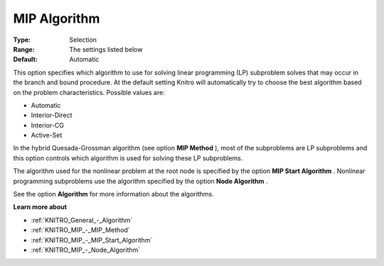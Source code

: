 .. _KNITRO_MIP_-_MIP_Algorithm:


MIP Algorithm
=============



:Type:	Selection	
:Range:	The settings listed below	
:Default:	Automatic	



This option specifies which algorithm to use for solving linear programming (LP) subproblem solves that may occur in the branch and bound procedure. At the default setting Knitro will automatically try to choose the best algorithm based on the problem characteristics. Possible values are:



*	Automatic
*	Interior-Direct
*	Interior-CG
*	Active-Set




In the hybrid Quesada-Grossman algorithm (see option **MIP Method** ), most of the subproblems are LP subproblems and this option controls which algorithm is used for solving these LP subproblems.





The algorithm used for the nonlinear problem at the root node is specified by the option **MIP Start Algorithm** . Nonlinear programming subproblems use the algorithm specified by the option **Node Algorithm** .





See the option **Algorithm**  for more information about the algorithms.





**Learn more about** 

*	:ref:`KNITRO_General_-_Algorithm`  
*	:ref:`KNITRO_MIP_-_MIP_Method`  
*	:ref:`KNITRO_MIP_-_MIP_Start_Algorithm`  
*	:ref:`KNITRO_MIP_-_Node_Algorithm`  
